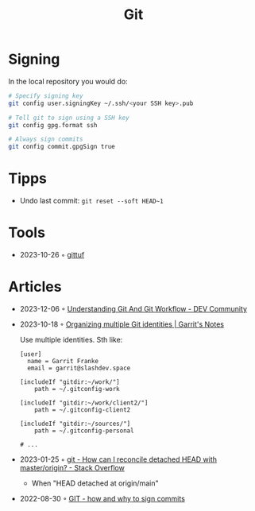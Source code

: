 :PROPERTIES:
:ID:       8e702808-9c1b-4770-9a88-fa2e24bdcd14
:END:
#+created: 20210518193246617
#+modified: 20210526100425952
#+revision: 0
#+filetags: :software:
#+title: Git
#+type: text/vnd.tiddlywiki

* Signing
In the local repository you would do:
#+begin_src sh
# Specify signing key
git config user.signingKey ~/.ssh/<your SSH key>.pub

# Tell git to sign using a SSH key
git config gpg.format ssh

# Always sign commits
git config commit.gpgSign true
#+end_src
* Tipps
 - Undo last commit: =git reset --soft HEAD~1=
* Tools
 - 2023-10-26 ◦ [[https://gittuf.github.io/][gittuf]]
* Articles
- 2023-12-06 ◦ [[https://dev.to/untilyou58/understanding-git-and-git-workflow-1e6a][Understanding Git And Git Workflow - DEV Community]]
- 2023-10-18 ◦ [[https://garrit.xyz/posts/2023-10-13-organizing-multiple-git-identities][Organizing multiple Git identities | Garrit's Notes]]

  Use multiple identities. Sth like:
  #+begin_example
  [user]
    name = Garrit Franke
    email = garrit@slashdev.space

  [includeIf "gitdir:~/work/"]
      path = ~/.gitconfig-work

  [includeIf "gitdir:~/work/client2/"]
      path = ~/.gitconfig-client2

  [includeIf "gitdir:~/sources/"]
      path = ~/.gitconfig-personal

  # ...
  #+end_example
- 2023-01-25 ◦ [[https://stackoverflow.com/questions/5772192/how-can-i-reconcile-detached-head-with-master-origin][git - How can I reconcile detached HEAD with master/origin? - Stack Overflow]]
  - When "HEAD detached at origin/main"
- 2022-08-30 ◦ [[https://dev.to/andreasaugustin/git-how-and-why-to-sign-commits-35dn][GIT - how and why to sign commits]]

